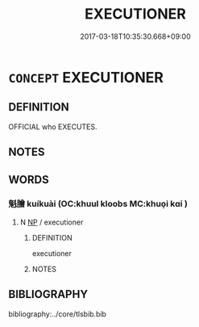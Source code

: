 # -*- mode: mandoku-tls-view -*-
#+TITLE: EXECUTIONER
#+DATE: 2017-03-18T10:35:30.668+09:00        
#+STARTUP: content
* =CONCEPT= EXECUTIONER
:PROPERTIES:
:CUSTOM_ID: uuid-738fb7e6-bfcb-4bbe-a126-6d1c2b9a781e
:SYNONYM+:  HANGMAN
:SYNONYM+:  HISTORICAL HEADSMAN
:TR_ZH: 劊子手
:END:
** DEFINITION

OFFICIAL who EXECUTES.

** NOTES

** WORDS
   :PROPERTIES:
   :VISIBILITY: children
   :END:
*** 魁膾 kuíkuài (OC:khuul kloobs MC:khuo̝i kɑi )
:PROPERTIES:
:CUSTOM_ID: uuid-7cc8819e-da9c-4180-aca7-d71c482e4660
:Char+: 魁(194,4/14) 膾(130,13/17) 
:GY_IDS+: uuid-557d356e-2314-48f2-a032-65f1086e4273 uuid-b5ad5b87-20fb-469d-b029-e6658cd88378
:PY+: kuí kuài    
:OC+: khuul kloobs    
:MC+: khuo̝i kɑi    
:END: 
**** N [[tls:syn-func::#uuid-a8e89bab-49e1-4426-b230-0ec7887fd8b4][NP]] / executioner
:PROPERTIES:
:CUSTOM_ID: uuid-0cc48c26-964c-4154-8fde-1818d9febd67
:END:
****** DEFINITION

executioner

****** NOTES

** BIBLIOGRAPHY
bibliography:../core/tlsbib.bib
